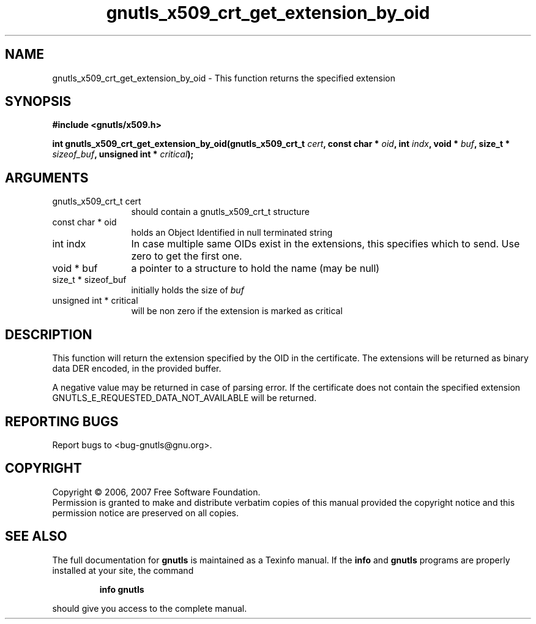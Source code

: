 .\" DO NOT MODIFY THIS FILE!  It was generated by gdoc.
.TH "gnutls_x509_crt_get_extension_by_oid" 3 "2.2.0" "gnutls" "gnutls"
.SH NAME
gnutls_x509_crt_get_extension_by_oid \- This function returns the specified extension
.SH SYNOPSIS
.B #include <gnutls/x509.h>
.sp
.BI "int gnutls_x509_crt_get_extension_by_oid(gnutls_x509_crt_t " cert ", const char * " oid ", int " indx ", void * " buf ", size_t * " sizeof_buf ", unsigned int * " critical ");"
.SH ARGUMENTS
.IP "gnutls_x509_crt_t cert" 12
should contain a gnutls_x509_crt_t structure
.IP "const char * oid" 12
holds an Object Identified in null terminated string
.IP "int indx" 12
In case multiple same OIDs exist in the extensions, this specifies which to send. Use zero to get the first one.
.IP "void * buf" 12
a pointer to a structure to hold the name (may be null)
.IP "size_t * sizeof_buf" 12
initially holds the size of \fIbuf\fP
.IP "unsigned int * critical" 12
will be non zero if the extension is marked as critical
.SH "DESCRIPTION"
This function will return the extension specified by the OID in the certificate.
The extensions will be returned as binary data DER encoded, in the provided
buffer.

A negative value may be returned in case of parsing error.
If the certificate does not contain the specified extension
GNUTLS_E_REQUESTED_DATA_NOT_AVAILABLE will be returned.
.SH "REPORTING BUGS"
Report bugs to <bug-gnutls@gnu.org>.
.SH COPYRIGHT
Copyright \(co 2006, 2007 Free Software Foundation.
.br
Permission is granted to make and distribute verbatim copies of this
manual provided the copyright notice and this permission notice are
preserved on all copies.
.SH "SEE ALSO"
The full documentation for
.B gnutls
is maintained as a Texinfo manual.  If the
.B info
and
.B gnutls
programs are properly installed at your site, the command
.IP
.B info gnutls
.PP
should give you access to the complete manual.
